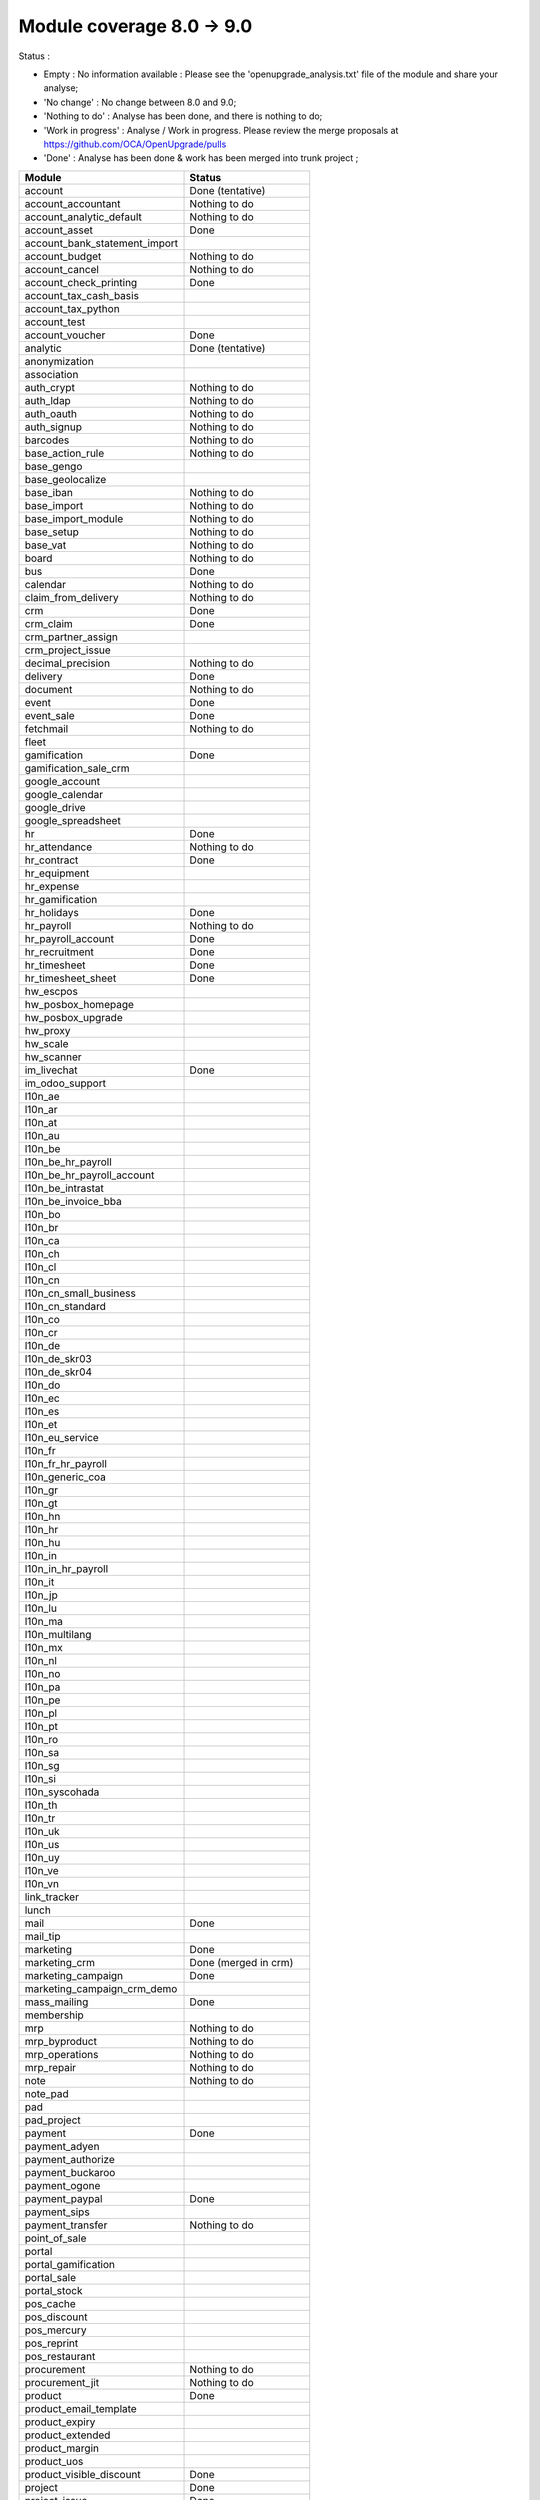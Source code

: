 Module coverage 8.0 -> 9.0
==========================

Status :

* Empty : No information available : Please see the
  'openupgrade_analysis.txt' file of the module and share your analyse;

* 'No change' : No change between 8.0 and 9.0;

* 'Nothing to do' : Analyse has been done, and there is nothing to do;

* 'Work in progress' : Analyse / Work in progress.  Please review the
  merge proposals at https://github.com/OCA/OpenUpgrade/pulls

* 'Done' : Analyse has been done & work has been merged into trunk project ;

+-----------------------------------+-----------------------------------+
|Module                             |Status                             |
+===================================+===================================+
|account                            | Done (tentative)                  |
+-----------------------------------+-----------------------------------+
|account_accountant                 | Nothing to do                     |
+-----------------------------------+-----------------------------------+
|account_analytic_default           | Nothing to do                     |
+-----------------------------------+-----------------------------------+
|account_asset                      | Done                              |
+-----------------------------------+-----------------------------------+
|account_bank_statement_import      |                                   |
+-----------------------------------+-----------------------------------+
|account_budget                     | Nothing to do                     |
+-----------------------------------+-----------------------------------+
|account_cancel                     | Nothing to do                     |
+-----------------------------------+-----------------------------------+
|account_check_printing             | Done                              |
+-----------------------------------+-----------------------------------+
|account_tax_cash_basis             |                                   |
+-----------------------------------+-----------------------------------+
|account_tax_python                 |                                   |
+-----------------------------------+-----------------------------------+
|account_test                       |                                   |
+-----------------------------------+-----------------------------------+
|account_voucher                    | Done                              |
+-----------------------------------+-----------------------------------+
|analytic                           | Done (tentative)                  |
+-----------------------------------+-----------------------------------+
|anonymization                      |                                   |
+-----------------------------------+-----------------------------------+
|association                        |                                   |
+-----------------------------------+-----------------------------------+
|auth_crypt                         | Nothing to do                     |
+-----------------------------------+-----------------------------------+
|auth_ldap                          | Nothing to do                     |
+-----------------------------------+-----------------------------------+
|auth_oauth                         | Nothing to do                     |
+-----------------------------------+-----------------------------------+
|auth_signup                        | Nothing to do                     |
+-----------------------------------+-----------------------------------+
|barcodes                           | Nothing to do                     |
+-----------------------------------+-----------------------------------+
|base_action_rule                   | Nothing to do                     |
+-----------------------------------+-----------------------------------+
|base_gengo                         |                                   |
+-----------------------------------+-----------------------------------+
|base_geolocalize                   |                                   |
+-----------------------------------+-----------------------------------+
|base_iban                          | Nothing to do                     |
+-----------------------------------+-----------------------------------+
|base_import                        | Nothing to do                     |
+-----------------------------------+-----------------------------------+
|base_import_module                 | Nothing to do                     |
+-----------------------------------+-----------------------------------+
|base_setup                         | Nothing to do                     |
+-----------------------------------+-----------------------------------+
|base_vat                           | Nothing to do                     |
+-----------------------------------+-----------------------------------+
|board                              | Nothing to do                     |
+-----------------------------------+-----------------------------------+
|bus                                | Done                              |
+-----------------------------------+-----------------------------------+
|calendar                           | Nothing to do                     |
+-----------------------------------+-----------------------------------+
|claim_from_delivery                | Nothing to do                     |
+-----------------------------------+-----------------------------------+
|crm                                | Done                              |
+-----------------------------------+-----------------------------------+
|crm_claim                          | Done                              |
+-----------------------------------+-----------------------------------+
|crm_partner_assign                 |                                   |
+-----------------------------------+-----------------------------------+
|crm_project_issue                  |                                   |
+-----------------------------------+-----------------------------------+
|decimal_precision                  | Nothing to do                     |
+-----------------------------------+-----------------------------------+
|delivery                           | Done                              |
+-----------------------------------+-----------------------------------+
|document                           | Nothing to do                     |
+-----------------------------------+-----------------------------------+
|event                              | Done                              |
+-----------------------------------+-----------------------------------+
|event_sale                         | Done                              |
+-----------------------------------+-----------------------------------+
|fetchmail                          | Nothing to do                     |
+-----------------------------------+-----------------------------------+
|fleet                              |                                   |
+-----------------------------------+-----------------------------------+
|gamification                       | Done                              |
+-----------------------------------+-----------------------------------+
|gamification_sale_crm              |                                   |
+-----------------------------------+-----------------------------------+
|google_account                     |                                   |
+-----------------------------------+-----------------------------------+
|google_calendar                    |                                   |
+-----------------------------------+-----------------------------------+
|google_drive                       |                                   |
+-----------------------------------+-----------------------------------+
|google_spreadsheet                 |                                   |
+-----------------------------------+-----------------------------------+
|hr                                 | Done                              |
+-----------------------------------+-----------------------------------+
|hr_attendance                      | Nothing to do                     |
+-----------------------------------+-----------------------------------+
|hr_contract                        | Done                              |
+-----------------------------------+-----------------------------------+
|hr_equipment                       |                                   |
+-----------------------------------+-----------------------------------+
|hr_expense                         |                                   |
+-----------------------------------+-----------------------------------+
|hr_gamification                    |                                   |
+-----------------------------------+-----------------------------------+
|hr_holidays                        | Done                              |
+-----------------------------------+-----------------------------------+
|hr_payroll                         | Nothing to do                     |
+-----------------------------------+-----------------------------------+
|hr_payroll_account                 | Done                              |
+-----------------------------------+-----------------------------------+
|hr_recruitment                     | Done                              |
+-----------------------------------+-----------------------------------+
|hr_timesheet                       | Done                              |
+-----------------------------------+-----------------------------------+
|hr_timesheet_sheet                 | Done                              |
+-----------------------------------+-----------------------------------+
|hw_escpos                          |                                   |
+-----------------------------------+-----------------------------------+
|hw_posbox_homepage                 |                                   |
+-----------------------------------+-----------------------------------+
|hw_posbox_upgrade                  |                                   |
+-----------------------------------+-----------------------------------+
|hw_proxy                           |                                   |
+-----------------------------------+-----------------------------------+
|hw_scale                           |                                   |
+-----------------------------------+-----------------------------------+
|hw_scanner                         |                                   |
+-----------------------------------+-----------------------------------+
|im_livechat                        | Done                              |
+-----------------------------------+-----------------------------------+
|im_odoo_support                    |                                   |
+-----------------------------------+-----------------------------------+
|l10n_ae                            |                                   |
+-----------------------------------+-----------------------------------+
|l10n_ar                            |                                   |
+-----------------------------------+-----------------------------------+
|l10n_at                            |                                   |
+-----------------------------------+-----------------------------------+
|l10n_au                            |                                   |
+-----------------------------------+-----------------------------------+
|l10n_be                            |                                   |
+-----------------------------------+-----------------------------------+
|l10n_be_hr_payroll                 |                                   |
+-----------------------------------+-----------------------------------+
|l10n_be_hr_payroll_account         |                                   |
+-----------------------------------+-----------------------------------+
|l10n_be_intrastat                  |                                   |
+-----------------------------------+-----------------------------------+
|l10n_be_invoice_bba                |                                   |
+-----------------------------------+-----------------------------------+
|l10n_bo                            |                                   |
+-----------------------------------+-----------------------------------+
|l10n_br                            |                                   |
+-----------------------------------+-----------------------------------+
|l10n_ca                            |                                   |
+-----------------------------------+-----------------------------------+
|l10n_ch                            |                                   |
+-----------------------------------+-----------------------------------+
|l10n_cl                            |                                   |
+-----------------------------------+-----------------------------------+
|l10n_cn                            |                                   |
+-----------------------------------+-----------------------------------+
|l10n_cn_small_business             |                                   |
+-----------------------------------+-----------------------------------+
|l10n_cn_standard                   |                                   |
+-----------------------------------+-----------------------------------+
|l10n_co                            |                                   |
+-----------------------------------+-----------------------------------+
|l10n_cr                            |                                   |
+-----------------------------------+-----------------------------------+
|l10n_de                            |                                   |
+-----------------------------------+-----------------------------------+
|l10n_de_skr03                      |                                   |
+-----------------------------------+-----------------------------------+
|l10n_de_skr04                      |                                   |
+-----------------------------------+-----------------------------------+
|l10n_do                            |                                   |
+-----------------------------------+-----------------------------------+
|l10n_ec                            |                                   |
+-----------------------------------+-----------------------------------+
|l10n_es                            |                                   |
+-----------------------------------+-----------------------------------+
|l10n_et                            |                                   |
+-----------------------------------+-----------------------------------+
|l10n_eu_service                    |                                   |
+-----------------------------------+-----------------------------------+
|l10n_fr                            |                                   |
+-----------------------------------+-----------------------------------+
|l10n_fr_hr_payroll                 |                                   |
+-----------------------------------+-----------------------------------+
|l10n_generic_coa                   |                                   |
+-----------------------------------+-----------------------------------+
|l10n_gr                            |                                   |
+-----------------------------------+-----------------------------------+
|l10n_gt                            |                                   |
+-----------------------------------+-----------------------------------+
|l10n_hn                            |                                   |
+-----------------------------------+-----------------------------------+
|l10n_hr                            |                                   |
+-----------------------------------+-----------------------------------+
|l10n_hu                            |                                   |
+-----------------------------------+-----------------------------------+
|l10n_in                            |                                   |
+-----------------------------------+-----------------------------------+
|l10n_in_hr_payroll                 |                                   |
+-----------------------------------+-----------------------------------+
|l10n_it                            |                                   |
+-----------------------------------+-----------------------------------+
|l10n_jp                            |                                   |
+-----------------------------------+-----------------------------------+
|l10n_lu                            |                                   |
+-----------------------------------+-----------------------------------+
|l10n_ma                            |                                   |
+-----------------------------------+-----------------------------------+
|l10n_multilang                     |                                   |
+-----------------------------------+-----------------------------------+
|l10n_mx                            |                                   |
+-----------------------------------+-----------------------------------+
|l10n_nl                            |                                   |
+-----------------------------------+-----------------------------------+
|l10n_no                            |                                   |
+-----------------------------------+-----------------------------------+
|l10n_pa                            |                                   |
+-----------------------------------+-----------------------------------+
|l10n_pe                            |                                   |
+-----------------------------------+-----------------------------------+
|l10n_pl                            |                                   |
+-----------------------------------+-----------------------------------+
|l10n_pt                            |                                   |
+-----------------------------------+-----------------------------------+
|l10n_ro                            |                                   |
+-----------------------------------+-----------------------------------+
|l10n_sa                            |                                   |
+-----------------------------------+-----------------------------------+
|l10n_sg                            |                                   |
+-----------------------------------+-----------------------------------+
|l10n_si                            |                                   |
+-----------------------------------+-----------------------------------+
|l10n_syscohada                     |                                   |
+-----------------------------------+-----------------------------------+
|l10n_th                            |                                   |
+-----------------------------------+-----------------------------------+
|l10n_tr                            |                                   |
+-----------------------------------+-----------------------------------+
|l10n_uk                            |                                   |
+-----------------------------------+-----------------------------------+
|l10n_us                            |                                   |
+-----------------------------------+-----------------------------------+
|l10n_uy                            |                                   |
+-----------------------------------+-----------------------------------+
|l10n_ve                            |                                   |
+-----------------------------------+-----------------------------------+
|l10n_vn                            |                                   |
+-----------------------------------+-----------------------------------+
|link_tracker                       |                                   |
+-----------------------------------+-----------------------------------+
|lunch                              |                                   |
+-----------------------------------+-----------------------------------+
|mail                               | Done                              |
+-----------------------------------+-----------------------------------+
|mail_tip                           |                                   |
+-----------------------------------+-----------------------------------+
|marketing                          | Done                              |
+-----------------------------------+-----------------------------------+
|marketing_crm                      | Done (merged in crm)              |
+-----------------------------------+-----------------------------------+
|marketing_campaign                 | Done                              |
+-----------------------------------+-----------------------------------+
|marketing_campaign_crm_demo        |                                   |
+-----------------------------------+-----------------------------------+
|mass_mailing                       | Done                              |
+-----------------------------------+-----------------------------------+
|membership                         |                                   |
+-----------------------------------+-----------------------------------+
|mrp                                | Nothing to do                     |
+-----------------------------------+-----------------------------------+
|mrp_byproduct                      | Nothing to do                     |
+-----------------------------------+-----------------------------------+
|mrp_operations                     | Nothing to do                     |
+-----------------------------------+-----------------------------------+
|mrp_repair                         | Nothing to do                     |
+-----------------------------------+-----------------------------------+
|note                               | Nothing to do                     |
+-----------------------------------+-----------------------------------+
|note_pad                           |                                   |
+-----------------------------------+-----------------------------------+
|pad                                |                                   |
+-----------------------------------+-----------------------------------+
|pad_project                        |                                   |
+-----------------------------------+-----------------------------------+
|payment                            | Done                              |
+-----------------------------------+-----------------------------------+
|payment_adyen                      |                                   |
+-----------------------------------+-----------------------------------+
|payment_authorize                  |                                   |
+-----------------------------------+-----------------------------------+
|payment_buckaroo                   |                                   |
+-----------------------------------+-----------------------------------+
|payment_ogone                      |                                   |
+-----------------------------------+-----------------------------------+
|payment_paypal                     | Done                              |
+-----------------------------------+-----------------------------------+
|payment_sips                       |                                   |
+-----------------------------------+-----------------------------------+
|payment_transfer                   | Nothing to do                     |
+-----------------------------------+-----------------------------------+
|point_of_sale                      |                                   |
+-----------------------------------+-----------------------------------+
|portal                             |                                   |
+-----------------------------------+-----------------------------------+
|portal_gamification                |                                   |
+-----------------------------------+-----------------------------------+
|portal_sale                        |                                   |
+-----------------------------------+-----------------------------------+
|portal_stock                       |                                   |
+-----------------------------------+-----------------------------------+
|pos_cache                          |                                   |
+-----------------------------------+-----------------------------------+
|pos_discount                       |                                   |
+-----------------------------------+-----------------------------------+
|pos_mercury                        |                                   |
+-----------------------------------+-----------------------------------+
|pos_reprint                        |                                   |
+-----------------------------------+-----------------------------------+
|pos_restaurant                     |                                   |
+-----------------------------------+-----------------------------------+
|procurement                        | Nothing to do                     |
+-----------------------------------+-----------------------------------+
|procurement_jit                    | Nothing to do                     |
+-----------------------------------+-----------------------------------+
|product                            | Done                              |
+-----------------------------------+-----------------------------------+
|product_email_template             |                                   |
+-----------------------------------+-----------------------------------+
|product_expiry                     |                                   |
+-----------------------------------+-----------------------------------+
|product_extended                   |                                   |
+-----------------------------------+-----------------------------------+
|product_margin                     |                                   |
+-----------------------------------+-----------------------------------+
|product_uos                        |                                   |
+-----------------------------------+-----------------------------------+
|product_visible_discount           | Done                              |
+-----------------------------------+-----------------------------------+
|project                            | Done                              |
+-----------------------------------+-----------------------------------+
|project_issue                      | Done                              |
+-----------------------------------+-----------------------------------+
|project_issue_sheet                | Done                              |
+-----------------------------------+-----------------------------------+
|project_timesheet                  | Done                              |
+-----------------------------------+-----------------------------------+
|purchase                           | Done                              |
+-----------------------------------+-----------------------------------+
|purchase_requisition               | Done                              |
+-----------------------------------+-----------------------------------+
|rating                             | Nothing to do                     |
+-----------------------------------+-----------------------------------+
|rating_project                     | Nothing to do                     |
+-----------------------------------+-----------------------------------+
|rating_project_issue               | Nothing to do                     |
+-----------------------------------+-----------------------------------+
|report                             | Nothing to do                     |
+-----------------------------------+-----------------------------------+
|report_intrastat                   |                                   |
+-----------------------------------+-----------------------------------+
|report_webkit                      | Nothing to do                     |
+-----------------------------------+-----------------------------------+
|resource                           | Nothing to do                     |
+-----------------------------------+-----------------------------------+
|sale                               | Done                              |
+-----------------------------------+-----------------------------------+
|sale_crm                           | Done                              |
+-----------------------------------+-----------------------------------+
|sale_expense                       |                                   |
+-----------------------------------+-----------------------------------+
|sale_layout                        |                                   |
+-----------------------------------+-----------------------------------+
|sale_margin                        | Nothing to do                     |
+-----------------------------------+-----------------------------------+
|sale_mrp                           | Nothing to do                     |
+-----------------------------------+-----------------------------------+
|sale_order_dates                   | Nothing to do                     |
+-----------------------------------+-----------------------------------+
|sale_service                       |                                   |
+-----------------------------------+-----------------------------------+
|sales_team                         | Done                              |
+-----------------------------------+-----------------------------------+
|sale_stock                         | Done                              |
+-----------------------------------+-----------------------------------+
|sale_timesheet                     |                                   |
+-----------------------------------+-----------------------------------+
|share                              |                                   |
+-----------------------------------+-----------------------------------+
|stock                              | Done                              |
+-----------------------------------+-----------------------------------+
|stock_account                      | Done                              |
+-----------------------------------+-----------------------------------+
|stock_calendar                     |                                   |
+-----------------------------------+-----------------------------------+
|stock_dropshipping                 | Nothing to do                     |
+-----------------------------------+-----------------------------------+
|stock_landed_costs                 |                                   |
+-----------------------------------+-----------------------------------+
|stock_picking_wave                 |                                   |
+-----------------------------------+-----------------------------------+
|subscription                       | Nothing to do                     |
+-----------------------------------+-----------------------------------+
|survey                             | Done                              |
+-----------------------------------+-----------------------------------+
|survey_crm                         | Nothing to do                     |
+-----------------------------------+-----------------------------------+
|theme_bootswatch                   |                                   |
+-----------------------------------+-----------------------------------+
|theme_default                      |                                   |
+-----------------------------------+-----------------------------------+
|utm                                | Nothing to do                     |
+-----------------------------------+-----------------------------------+
|warning                            | Nothing to do                     |
+-----------------------------------+-----------------------------------+
|web                                | Nothing to do                     |
+-----------------------------------+-----------------------------------+
|web_analytics                      |                                   |
+-----------------------------------+-----------------------------------+
|web_calendar                       | Nothing to do                     |
+-----------------------------------+-----------------------------------+
|web_diagram                        | Nothing to do                     |
+-----------------------------------+-----------------------------------+
|web_editor                         |                                   |
+-----------------------------------+-----------------------------------+
|web_gantt                          | Done (merged in web)              |
+-----------------------------------+-----------------------------------+
|web_graph                          | Done (merged in web)              |
+-----------------------------------+-----------------------------------+
|web_kanban                         | Nothing to do                     |
+-----------------------------------+-----------------------------------+
|web_kanban_gauge                   | Nothing to do                     |
+-----------------------------------+-----------------------------------+
|web_kanban_sparkline               | Done (merged in web)              |
+-----------------------------------+-----------------------------------+
|web_planner                        | Nothing to do                     |
+-----------------------------------+-----------------------------------+
|web_settings_dashboard             |                                   |
+-----------------------------------+-----------------------------------+
|web_tests                          | Done (merged in web)              |
+-----------------------------------+-----------------------------------+
|website                            | Done                              |
+-----------------------------------+-----------------------------------+
|website_blog                       | Done                              |
+-----------------------------------+-----------------------------------+
|website_crm                        | Nothing to do                     |
+-----------------------------------+-----------------------------------+
|website_crm_claim                  |                                   |
+-----------------------------------+-----------------------------------+
|website_crm_partner_assign         |                                   |
+-----------------------------------+-----------------------------------+
|website_customer                   |                                   |
+-----------------------------------+-----------------------------------+
|website_event                      | Nothing to do                     |
+-----------------------------------+-----------------------------------+
|website_event_questions            |                                   |
+-----------------------------------+-----------------------------------+
|website_event_sale                 | Nothing to do                     |
+-----------------------------------+-----------------------------------+
|website_event_track                | Done                              |
+-----------------------------------+-----------------------------------+
|website_form                       |                                   |
+-----------------------------------+-----------------------------------+
|website_forum                      |                                   |
+-----------------------------------+-----------------------------------+
|website_forum_doc                  |                                   |
+-----------------------------------+-----------------------------------+
|website_gengo                      |                                   |
+-----------------------------------+-----------------------------------+
|website_google_map                 |                                   |
+-----------------------------------+-----------------------------------+
|website_hr                         |                                   |
+-----------------------------------+-----------------------------------+
|website_hr_recruitment             |                                   |
+-----------------------------------+-----------------------------------+
|website_issue                      |                                   |
+-----------------------------------+-----------------------------------+
|website_links                      |                                   |
+-----------------------------------+-----------------------------------+
|website_livechat                   |                                   |
+-----------------------------------+-----------------------------------+
|website_mail                       | Nothing to do                     |
+-----------------------------------+-----------------------------------+
|website_mail_channel               |                                   |
+-----------------------------------+-----------------------------------+
|website_mass_mailing               |                                   |
+-----------------------------------+-----------------------------------+
|website_membership                 |                                   |
+-----------------------------------+-----------------------------------+
|website_partner                    | Nothing to do                     |
+-----------------------------------+-----------------------------------+
|website_payment                    |                                   |
+-----------------------------------+-----------------------------------+
|website_portal                     |                                   |
+-----------------------------------+-----------------------------------+
|website_portal_sale                |                                   |
+-----------------------------------+-----------------------------------+
|website_project_issue              |                                   |
+-----------------------------------+-----------------------------------+
|website_project_issue_sheet        |                                   |
+-----------------------------------+-----------------------------------+
|website_quote                      |                                   |
+-----------------------------------+-----------------------------------+
|website_rating_project_issue       |                                   |
+-----------------------------------+-----------------------------------+
|website_report                     | Done (merged in report)           |
+-----------------------------------+-----------------------------------+
|website_sale                       | Done                              |
+-----------------------------------+-----------------------------------+
|website_sale_delivery              |                                   |
+-----------------------------------+-----------------------------------+
|website_sale_digital               |                                   |
+-----------------------------------+-----------------------------------+
|website_sale_options               |                                   |
+-----------------------------------+-----------------------------------+
|website_sale_stock                 |                                   |
+-----------------------------------+-----------------------------------+
|website_slides                     |                                   |
+-----------------------------------+-----------------------------------+
|website_twitter                    |                                   |
+-----------------------------------+-----------------------------------+
|web_tip                            | Nothing to do                     |
+-----------------------------------+-----------------------------------+
|web_view_editor                    | Nothing to do                     |
+-----------------------------------+-----------------------------------+
